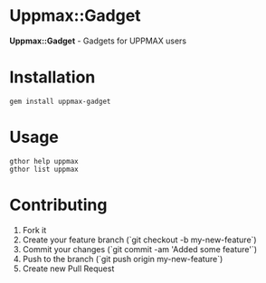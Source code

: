 * Uppmax::Gadget

*Uppmax::Gadget* - Gadgets for UPPMAX users

* Installation

: gem install uppmax-gadget

* Usage

: gthor help uppmax
: gthor list uppmax

* Contributing

1. Fork it
2. Create your feature branch (`git checkout -b my-new-feature`)
3. Commit your changes (`git commit -am 'Added some feature'`)
4. Push to the branch (`git push origin my-new-feature`)
5. Create new Pull Request
